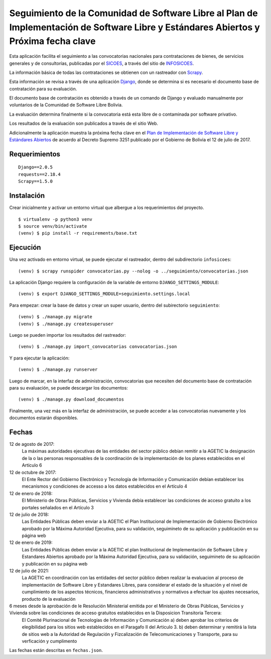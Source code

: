 #####################################################################################################################################
Seguimiento de la Comunidad de Software Libre al Plan de Implementación de Software Libre y Estándares Abiertos y Próxima fecha clave
#####################################################################################################################################

Esta aplicación facilita el seguimiento a las convocatorias nacionales para contrataciones de bienes, de servicios generales y de consultorías, publicadas por el SICOES_, a través del sitio de INFOSICOES_.

La información básica de todas las contrataciones se obtienen con un rastreador con Scrapy_.

Esta información se revisa a través de una aplicación Django_, donde se determina si es necesario el documento base de contratación para su evaluación.

El documento base de contratación es obtenido a través de un comando de Django y evaluado manualmente por voluntarios de la Comunidad de Software Libre Bolivia.

La evaluación determina finalmente si la convocatoria está esta libre de o contaminada por software privativo.

Los resultados de la evaluación son publicados a través de el sitio Web.

Adicionalmente la aplicación muestra la próxima fecha clave en el `Plan de Implementación de Software Libre y Estándares Abiertos`_ de acuerdo al Decreto Supremo 3251 publicado por el Gobierno de Bolivia el 12 de julio de 2017.

==============
Requerimientos
==============

::

    Django==2.0.5
    requests==2.18.4
    Scrapy==1.5.0

===========
Instalación
===========

Crear inicialmente y activar un entorno virtual que albergue a los requerimientos del proyecto.

::

    $ virtualenv -p python3 venv
    $ source venv/bin/activate
    (venv) $ pip install -r requirements/base.txt

=========
Ejecución
=========

Una vez activado en entorno virtual, se puede ejecutar el rastreador, dentro del subdirectorio ``infosicoes``:

::

    (venv) $ scrapy runspider convocatorias.py --nolog -o ../seguimiento/convocatorias.json

La aplicación Django requiere la configuración de la variable de entorno ``DJANGO_SETTINGS_MODULE``:

::

    (venv) $ export DJANGO_SETTINGS_MODULE=seguimiento.settings.local

Para empezar: crear la base de datos y crear un super usuario, dentro del subirectorio ``seguimiento``:

::

    (venv) $ ./manage.py migrate
    (venv) $ ./manage.py createsuperuser

Luego se pueden importar los resultados del rastreador:

::

    (venv) $ ./manage.py import_convocatorias convocatorias.json

Y para ejecutar la aplicación:

::

    (venv) $ ./manage.py runserver

Luego de marcar, en la interfaz de administración, convocatorias que necesiten del documento base de contratación para su evaluación, se puede descargar los documentos:

::

    (venv) $ ./manage.py download_documentos

Finalmente, una vez más en la interfaz de administración, se puede acceder a las convocatorias nuevamente y los documentos estarán disponibles.

======
Fechas
======

12 de agosto de 2017:
  La máximas autoridades ejecutivas de las entidades del sector público debían remitir a la AGETIC la designación de la o las personas responsables de la coordinación de la implementación de los planes establecidos en el Artículo 6

12 de octubre de 2017:
  El Ente Rector del Gobierno Electrónico y Tecnología de Información y Comunicación debían establecer los mecanismos y condiciones de accesso a los datos establecidos en el Artículo 4

12 de enero de 2018:
  El Ministerio de Obras Públicas, Servicios y Vivienda debía establecer las condiciones de acceso gratuito a los portales señalados en el Artículo 3

12 de julio de 2018:
  Las Entidades Públicas deben enviar a la AGETIC el Plan Institucional de Implementación de Gobierno Electrónico aprobado por la Máxima Autoridad Ejecutiva, para su validación, seguimineto de su aplicación y publicación en su página web

12 de enero de 2019:
  Las Entidades Públicas deben enviar a la AGETIC el plan Institucional de Implementación de Software Libre y Estandares Abiertos aprobado por la Máxima Autoridad Ejecutiva, para su validación, seguimineto de su aplicación y publicación en su página web

12 de julio de 2021:
  La AGETIC en coordinación con las entidades del sector público deben realizar la evaluacion al proceso de implementación de Software Libre y Estandares Libres, para considerar el estado de la situación y el nivel de cumplimiento de los aspectos técnicos, financieros administrativos y normativos a efectuar los ajustes necesarios, producto de la evaluación

6 meses desde la aprobación de le Resolución Ministerial emitida por el Ministerio de Obras Públicas, Servicios y Vivienda sobre las condiciones de acceso gratuitos establecidos en la Disposicion Transitoria Tercera:
  El Comité Plurinacional de Tecnologías de Información y Comunicación a) deben aprobar los criterios de elegibilidad para los sitios web establecidos en el Paragafo II del Articulo 3. b) deben determinar y remitirá la lista de sitios web a la Autoridad de Regulación y Fizcalización de Telecomunicaciones y Transporte, para su verficación y cumplimento

Las fechas están descritas en ``fechas.json``.

.. _Plan de Implementación de Software Libre y Estándares Abiertos: https://www.agetic.gob.bo/#/plan-de-implementacion-de-software-libre-y-estandares-abiertos
.. _Scrapy: https://scrapy.org/
.. _Django: http://djangoproject.com/
.. _SICOES: https://www.sicoes.gob.bo/
.. _INFOSICOES: https://www.infosicoes.com/
